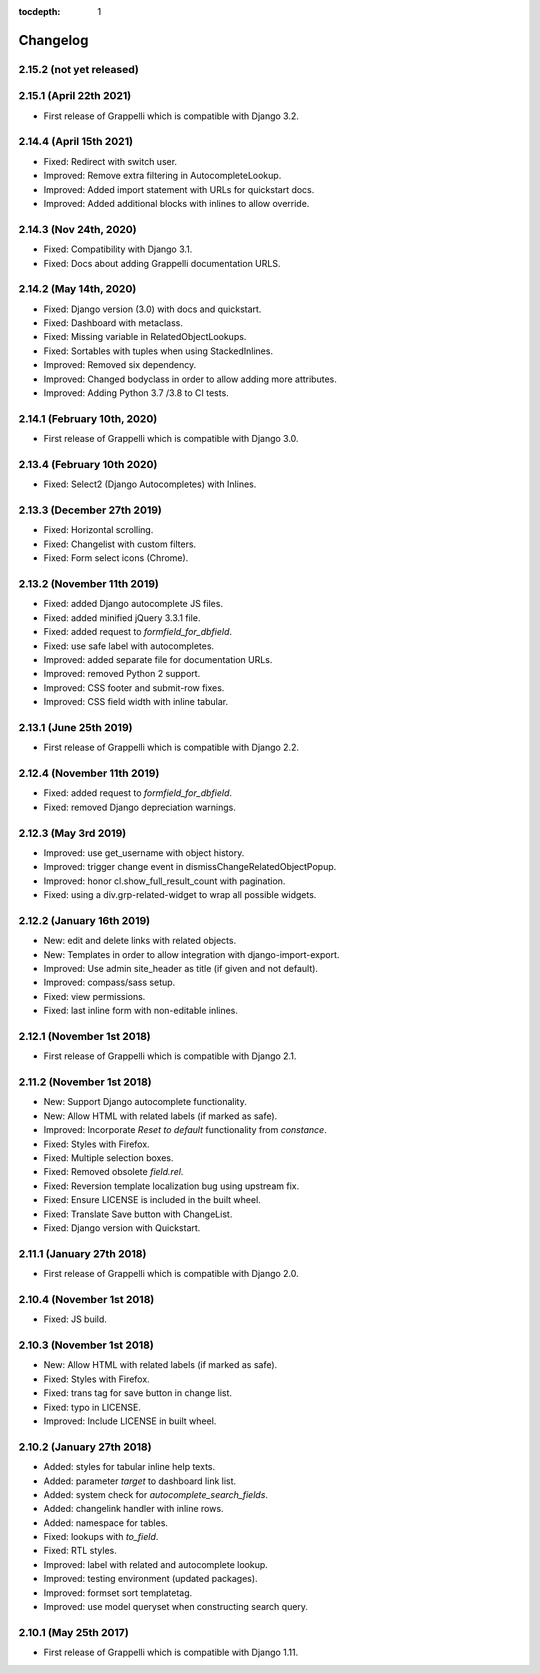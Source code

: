 :tocdepth: 1

.. |grappelli| replace:: Grappelli
.. |filebrowser| replace:: FileBrowser

.. _changelog:

Changelog
=========

2.15.2 (not yet released)
-------------------------

2.15.1 (April 22th 2021)
------------------------

* First release of Grappelli which is compatible with Django 3.2.

2.14.4 (April 15th 2021)
------------------------

* Fixed: Redirect with switch user.
* Improved: Remove extra filtering in AutocompleteLookup.
* Improved: Added import statement with URLs for quickstart docs.
* Improved: Added additional blocks with inlines to allow override.

2.14.3 (Nov 24th, 2020)
-----------------------

* Fixed: Compatibility with Django 3.1.
* Fixed: Docs about adding Grappelli documentation URLS.

2.14.2 (May 14th, 2020)
-----------------------

* Fixed: Django version (3.0) with docs and quickstart.
* Fixed: Dashboard with metaclass.
* Fixed: Missing variable in RelatedObjectLookups.
* Fixed: Sortables with tuples when using StackedInlines.
* Improved: Removed six dependency.
* Improved: Changed bodyclass in order to allow adding more attributes.
* Improved: Adding Python 3.7 /3.8 to CI tests.

2.14.1 (February 10th, 2020)
----------------------------

* First release of Grappelli which is compatible with Django 3.0.

2.13.4 (February 10th 2020)
---------------------------

* Fixed: Select2 (Django Autocompletes) with Inlines.

2.13.3 (December 27th 2019)
---------------------------

* Fixed: Horizontal scrolling.
* Fixed: Changelist with custom filters.
* Fixed: Form select icons (Chrome).

2.13.2 (November 11th 2019)
---------------------------

* Fixed: added Django autocomplete JS files.
* Fixed: added minified jQuery 3.3.1 file.
* Fixed: added request to `formfield_for_dbfield`.
* Fixed: use safe label with autocompletes.
* Improved: added separate file for documentation URLs.
* Improved: removed Python 2 support.
* Improved: CSS footer and submit-row fixes.
* Improved: CSS field width with inline tabular.

2.13.1 (June 25th 2019)
-----------------------

* First release of Grappelli which is compatible with Django 2.2.

2.12.4 (November 11th 2019)
---------------------------

* Fixed: added request to `formfield_for_dbfield`.
* Fixed: removed Django depreciation warnings.

2.12.3 (May 3rd 2019)
---------------------

* Improved: use get_username with object history.
* Improved: trigger change event in dismissChangeRelatedObjectPopup.
* Improved: honor cl.show_full_result_count with pagination.
* Fixed: using a div.grp-related-widget to wrap all possible widgets.

2.12.2 (January 16th 2019)
--------------------------

* New: edit and delete links with related objects.
* New: Templates in order to allow integration with django-import-export.
* Improved: Use admin site_header as title (if given and not default).
* Improved: compass/sass setup.
* Fixed: view permissions.
* Fixed: last inline form with non-editable inlines.

2.12.1 (November 1st 2018)
--------------------------

* First release of Grappelli which is compatible with Django 2.1.

2.11.2 (November 1st 2018)
--------------------------

* New: Support Django autocomplete functionality.
* New: Allow HTML with related labels (if marked as safe).
* Improved: Incorporate `Reset to default` functionality from `constance`.
* Fixed: Styles with Firefox.
* Fixed: Multiple selection boxes.
* Fixed: Removed obsolete `field.rel`.
* Fixed: Reversion template localization bug using upstream fix.
* Fixed: Ensure LICENSE is included in the built wheel.
* Fixed: Translate Save button with ChangeList.
* Fixed: Django version with Quickstart.

2.11.1 (January 27th 2018)
--------------------------

* First release of Grappelli which is compatible with Django 2.0.

2.10.4 (November 1st 2018)
--------------------------

* Fixed: JS build.

2.10.3 (November 1st 2018)
--------------------------

* New: Allow HTML with related labels (if marked as safe).
* Fixed: Styles with Firefox.
* Fixed: trans tag for save button in change list.
* Fixed: typo in LICENSE.
* Improved: Include LICENSE in built wheel.

2.10.2 (January 27th 2018)
--------------------------

* Added: styles for tabular inline help texts.
* Added: parameter `target` to dashboard link list.
* Added: system check for `autocomplete_search_fields`.
* Added: changelink handler with inline rows.
* Added: namespace for tables.
* Fixed: lookups with `to_field`.
* Fixed: RTL styles.
* Improved: label with related and autocomplete lookup.
* Improved: testing environment (updated packages).
* Improved: formset sort templatetag.
* Improved: use model queryset when constructing search query.

2.10.1 (May 25th 2017)
----------------------

* First release of Grappelli which is compatible with Django 1.11.

